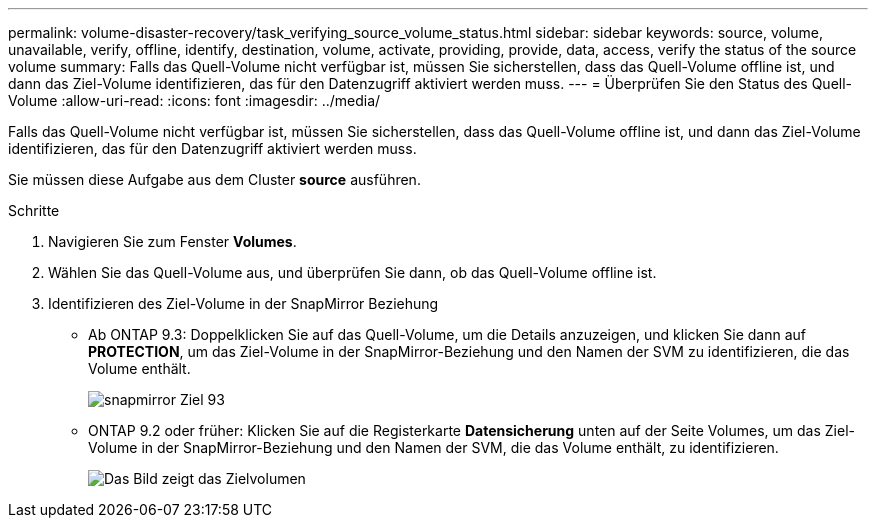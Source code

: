 ---
permalink: volume-disaster-recovery/task_verifying_source_volume_status.html 
sidebar: sidebar 
keywords: source, volume, unavailable, verify, offline, identify, destination, volume, activate, providing, provide, data, access, verify the status of the source volume 
summary: Falls das Quell-Volume nicht verfügbar ist, müssen Sie sicherstellen, dass das Quell-Volume offline ist, und dann das Ziel-Volume identifizieren, das für den Datenzugriff aktiviert werden muss. 
---
= Überprüfen Sie den Status des Quell-Volume
:allow-uri-read: 
:icons: font
:imagesdir: ../media/


[role="lead"]
Falls das Quell-Volume nicht verfügbar ist, müssen Sie sicherstellen, dass das Quell-Volume offline ist, und dann das Ziel-Volume identifizieren, das für den Datenzugriff aktiviert werden muss.

Sie müssen diese Aufgabe aus dem Cluster *source* ausführen.

.Schritte
. Navigieren Sie zum Fenster *Volumes*.
. Wählen Sie das Quell-Volume aus, und überprüfen Sie dann, ob das Quell-Volume offline ist.
. Identifizieren des Ziel-Volume in der SnapMirror Beziehung
+
** Ab ONTAP 9.3: Doppelklicken Sie auf das Quell-Volume, um die Details anzuzeigen, und klicken Sie dann auf *PROTECTION*, um das Ziel-Volume in der SnapMirror-Beziehung und den Namen der SVM zu identifizieren, die das Volume enthält.
+
image::../media/snapmirror_destination_93.gif[snapmirror Ziel 93]

** ONTAP 9.2 oder früher: Klicken Sie auf die Registerkarte *Datensicherung* unten auf der Seite Volumes, um das Ziel-Volume in der SnapMirror-Beziehung und den Namen der SVM, die das Volume enthält, zu identifizieren.
+
image::../media/volume_status_2.gif[Das Bild zeigt das Zielvolumen]




